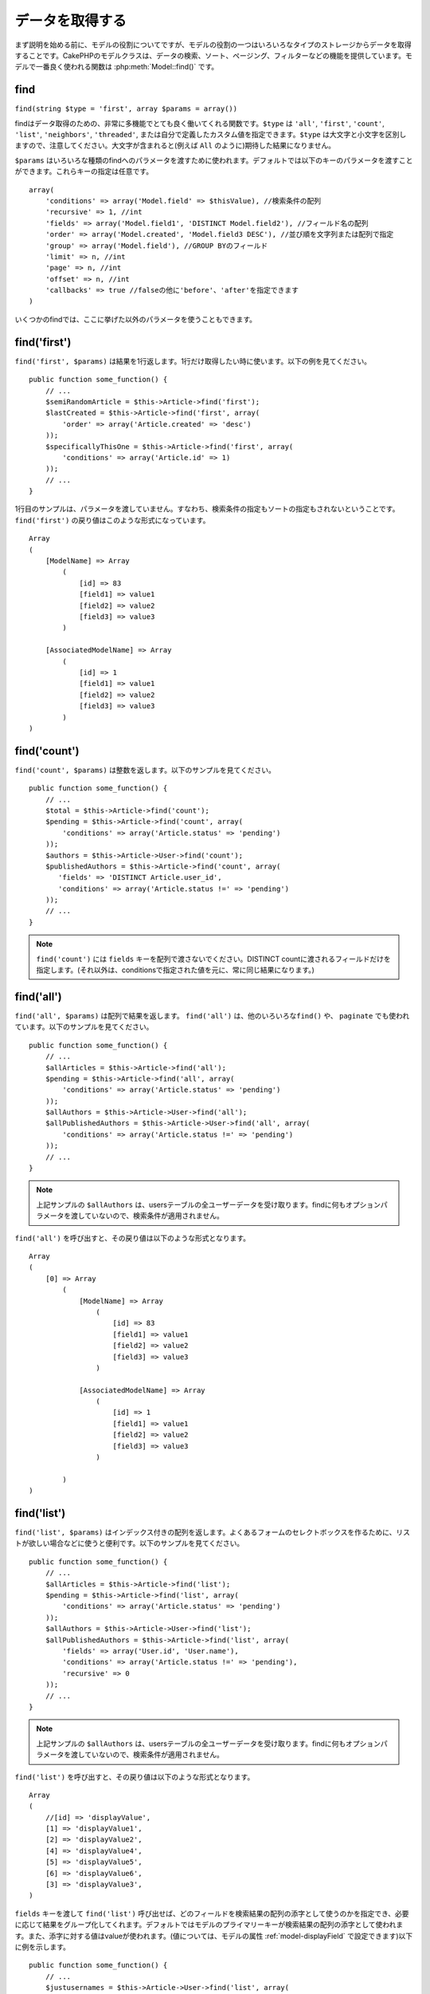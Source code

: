 データを取得する
################

まず説明を始める前に、モデルの役割についてですが、モデルの役割の一つはいろいろなタイプの\
ストレージからデータを取得することです。CakePHPのモデルクラスは、データの検索、ソート、\
ページング、フィルターなどの機能を提供しています。モデルで一番良く使われる関数は
:php:meth:`Model::find()` です。

.. _model-find:

find
====

``find(string $type = 'first', array $params = array())``

findはデータ取得のための、非常に多機能でとても良く働いてくれる関数です。\
``$type`` は ``'all'``, ``'first'``, ``'count'``, ``'list'``, ``'neighbors'``,
``'threaded'``, または自分で定義したカスタム値を指定できます。\
``$type`` は大文字と小文字を区別しますので、注意してください。\
大文字が含まれると(例えば ``All`` のように)期待した結果になりません。

``$params`` はいろいろな種類のfindへのパラメータを渡すために使われます。\
デフォルトでは以下のキーのパラメータを渡すことができます。これらキーの指定は\
任意です。 ::

    array(
        'conditions' => array('Model.field' => $thisValue), //検索条件の配列
        'recursive' => 1, //int
        'fields' => array('Model.field1', 'DISTINCT Model.field2'), //フィールド名の配列
        'order' => array('Model.created', 'Model.field3 DESC'), //並び順を文字列または配列で指定
        'group' => array('Model.field'), //GROUP BYのフィールド
        'limit' => n, //int
        'page' => n, //int
        'offset' => n, //int
        'callbacks' => true //falseの他に'before'、'after'を指定できます
    )

いくつかのfindでは、ここに挙げた以外のパラメータを使うこともできます。

.. _model-find-first:

find('first')
=============

``find('first', $params)`` は結果を1行返します。1行だけ取得したい時に使います。\
以下の例を見てください。 ::

    public function some_function() {
        // ...
        $semiRandomArticle = $this->Article->find('first');
        $lastCreated = $this->Article->find('first', array(
            'order' => array('Article.created' => 'desc')
        ));
        $specificallyThisOne = $this->Article->find('first', array(
            'conditions' => array('Article.id' => 1)
        ));
        // ...
    }

1行目のサンプルは、パラメータを渡していません。すなわち、検索条件の指定もソートの指定も\
されないということです。 ``find('first')`` の戻り値はこのような形式になっています。 ::

    Array
    (
        [ModelName] => Array
            (
                [id] => 83
                [field1] => value1
                [field2] => value2
                [field3] => value3
            )

        [AssociatedModelName] => Array
            (
                [id] => 1
                [field1] => value1
                [field2] => value2
                [field3] => value3
            )
    )

.. _model-find-count:

find('count')
=============

``find('count', $params)`` は整数を返します。以下のサンプルを見てください。 ::

    public function some_function() {
        // ...
        $total = $this->Article->find('count');
        $pending = $this->Article->find('count', array(
            'conditions' => array('Article.status' => 'pending')
        ));
        $authors = $this->Article->User->find('count');
        $publishedAuthors = $this->Article->find('count', array(
           'fields' => 'DISTINCT Article.user_id',
           'conditions' => array('Article.status !=' => 'pending')
        ));
        // ...
    }

.. note::

    ``find('count')`` には ``fields`` キーを配列で渡さないでください。\
    DISTINCT countに渡されるフィールドだけを指定します。\
    (それ以外は、conditionsで指定された値を元に、常に同じ結果になります。)

.. _model-find-all:

find('all')
===========

``find('all', $params)`` は配列で結果を返します。 ``find('all')`` は、他のいろいろな\
``find()`` や、 ``paginate`` でも使われています。以下のサンプルを見てください。 ::

    public function some_function() {
        // ...
        $allArticles = $this->Article->find('all');
        $pending = $this->Article->find('all', array(
            'conditions' => array('Article.status' => 'pending')
        ));
        $allAuthors = $this->Article->User->find('all');
        $allPublishedAuthors = $this->Article->User->find('all', array(
            'conditions' => array('Article.status !=' => 'pending')
        ));
        // ...
    }

.. note::

    上記サンプルの ``$allAuthors`` は、usersテーブルの全ユーザーデータを受け取ります。\
    findに何もオプションパラメータを渡していないので、検索条件が適用されません。

``find('all')`` を呼び出すと、その戻り値は以下のような形式となります。 ::

    Array
    (
        [0] => Array
            (
                [ModelName] => Array
                    (
                        [id] => 83
                        [field1] => value1
                        [field2] => value2
                        [field3] => value3
                    )

                [AssociatedModelName] => Array
                    (
                        [id] => 1
                        [field1] => value1
                        [field2] => value2
                        [field3] => value3
                    )

            )
    )

.. _model-find-list:

find('list')
============

``find('list', $params)`` はインデックス付きの配列を返します。よくあるフォームのセレクトボックスを\
作るために、リストが欲しい場合などに使うと便利です。以下のサンプルを見てください。 ::

    public function some_function() {
        // ...
        $allArticles = $this->Article->find('list');
        $pending = $this->Article->find('list', array(
            'conditions' => array('Article.status' => 'pending')
        ));
        $allAuthors = $this->Article->User->find('list');
        $allPublishedAuthors = $this->Article->find('list', array(
            'fields' => array('User.id', 'User.name'),
            'conditions' => array('Article.status !=' => 'pending'),
            'recursive' => 0
        ));
        // ...
    }

.. note::

    上記サンプルの ``$allAuthors`` は、usersテーブルの全ユーザーデータを受け取ります。\
    findに何もオプションパラメータを渡していないので、検索条件が適用されません。

``find('list')`` を呼び出すと、その戻り値は以下のような形式となります。 ::

    Array
    (
        //[id] => 'displayValue',
        [1] => 'displayValue1',
        [2] => 'displayValue2',
        [4] => 'displayValue4',
        [5] => 'displayValue5',
        [6] => 'displayValue6',
        [3] => 'displayValue3',
    )

``fields`` キーを渡して ``find('list')`` 呼び出せば、どのフィールドを検索結果の\
配列の添字として使うのかを指定でき、必要に応じて結果をグループ化してくれます。\
デフォルトではモデルのプライマリーキーが検索結果の配列の添字として使われます。\
また、添字に対する値はvalueが使われます。(値については、モデルの属性
:ref:`model-displayField` で設定できます)以下に例を示します。 ::

    public function some_function() {
        // ...
        $justusernames = $this->Article->User->find('list', array(
            'fields' => array('User.username')
        ));
        $usernameMap = $this->Article->User->find('list', array(
            'fields' => array('User.username', 'User.first_name')
        ));
        $usernameGroups = $this->Article->User->find('list', array(
            'fields' => array('User.username', 'User.first_name', 'User.group')
        ));
        // ...
    }

上記サンプルを実行した結果、それぞれの変数の中身は次のようになっています。 ::


    $justusernames = Array
    (
        //[id] => 'username',
        [213] => 'AD7six',
        [25] => '_psychic_',
        [1] => 'PHPNut',
        [2] => 'gwoo',
        [400] => 'jperras',
    )

    $usernameMap = Array
    (
        //[username] => 'firstname',
        ['AD7six'] => 'Andy',
        ['_psychic_'] => 'John',
        ['PHPNut'] => 'Larry',
        ['gwoo'] => 'Gwoo',
        ['jperras'] => 'Joël',
    )

    $usernameGroups = Array
    (
        ['User'] => Array
        (
            ['PHPNut'] => 'Larry',
            ['gwoo'] => 'Gwoo',
        )

        ['Admin'] => Array
        (
            ['_psychic_'] => 'John',
            ['AD7six'] => 'Andy',
            ['jperras'] => 'Joël',
        )

    )

.. _model-find-threaded:

find('threaded')
================

``find('threaded', $params)`` は入れ子になった配列を返します。入れ子の構造を表現するために、\
``parent_id`` フィールドがある場合に使います。以下のサンプルを見てください。 ::

    public function some_function() {
        // ...
        $allCategories = $this->Category->find('threaded');
        $someCategories = $this->Comment->find('threaded', array(
            'conditions' => array('article_id' => 50)
        ));
        // ...
    }

.. tip::

    入れ子のデータを扱うための、もっと良い方法として :doc:`/core-libraries/behaviors/tree`
    ビヘイビアがあります。

上記サンプルでは、 ``$allCategories`` は全体のカテゴリ構造を表す、入れ子になった配列が\
格納されています。 ``find('threaded')`` を呼び出すと、戻り値は次のような形式となります。 ::

    Array
    (
        [0] => Array
        (
            [ModelName] => Array
            (
                [id] => 83
                [parent_id] => null
                [field1] => value1
                [field2] => value2
                [field3] => value3
            )

            [AssociatedModelName] => Array
            (
                [id] => 1
                [field1] => value1
                [field2] => value2
                [field3] => value3
            )

            [children] => Array
            (
                [0] => Array
                (
                    [ModelName] => Array
                    (
                        [id] => 42
                        [parent_id] => 83
                        [field1] => value1
                        [field2] => value2
                        [field3] => value3
                    )

                    [AssociatedModelName] => Array
                    (
                        [id] => 2
                        [field1] => value1
                        [field2] => value2
                        [field3] => value3
                    )

                    [children] => Array
                    (
                    )
                )
                ...
            )
        )
    )

結果の表示順は、並べ替えることができます。\
たとえば、 ``'order' => 'name ASC'`` が ``find('threaded')`` に渡された場合、\
結果は名前順になります。他のフィールドを指定しても同様です。

.. _model-find-neighbors:

find('neighbors')
=================

``find('neighbors', $params)`` はfindの'first'と似たような動きをします。ただ、それに加えて\
指定した条件の前後の行も一緒に取得してきます。以下の例を見てください。 ::

    public function some_function() {
       $neighbors = $this->Article->find('neighbors', array('field' => 'id', 'value' => 3));
    }

このサンプルでは、 ``$params`` 配列にfieldとvalueの2つの要素を指定しているのがわかります。\
その他のキーについても、今まで見てきた他のfindと同じように指定できます。\
(たとえばモデルがContainableビヘイビアを利用していれば、 ``$params`` に 'contain'を指定できます。)
``find('neighbors')`` を呼び出すと、戻り値は以下の様な形式となります。 ::

    Array
    (
        [prev] => Array
        (
            [ModelName] => Array
            (
                [id] => 2
                [field1] => value1
                [field2] => value2
                ...
            )
            [AssociatedModelName] => Array
            (
                [id] => 151
                [field1] => value1
                [field2] => value2
                ...
            )
        )
        [next] => Array
        (
            [ModelName] => Array
            (
                [id] => 4
                [field1] => value1
                [field2] => value2
                ...
            )
            [AssociatedModelName] => Array
            (
                [id] => 122
                [field1] => value1
                [field2] => value2
                ...
            )
        )
    )

.. note::

    結果には、常に2つのルート要素(prevとnext)が含まれることになります。\
    この関数はモデルのデフォルトのrecursive値を無視します。\
    recursiveを指定するには関数の各呼び出しにパラメータとして渡さなければなりません。

.. _model-custom-find:

カスタムfindを定義する
======================

``find`` メソッドはカスタム動作を定義することができます。\
モデルの変数にfind種別を宣言して、モデルのクラスとしてその関数を実装することで実現されます。

モデルのfind種別は、find操作へのショートカットとなります。例えば、以下の2つのコードは同じ意味です。

::

    $this->User->find('first');
    $this->User->find('all', array('limit' => 1));

コアに含まれるfind種別は以下のものがあります。

* ``first``
* ``all``
* ``count``
* ``list``
* ``threaded``
* ``neighbors``

では、その他の種別はどうでしょうか？データベースの中にある、公開された記事を全て取得するfindを\
作ってみましょう。まず最初にやることは、モデルの :php:attr:`Model::$findMethods` 変数にfind種別を\
追加することです。

::

    class Article extends AppModel {
        public $findMethods = array('available' =>  true);
    }

これは、 ``find`` 関数の最初の引数として ``available`` を渡せるようにCakePHPに教えています。\
次に ``_findAvailable`` 関数を実装します。規約に従って、 ``myFancySearch`` という\
findを実装したければ、その関数の名前は ``_findMyFancySearch`` となります。

::

    class Article extends AppModel {
        public $findMethods = array('available' =>  true);

        protected function _findAvailable($state, $query, $results = array()) {
            if ($state == 'before') {
                $query['conditions']['Article.published'] = true;
                return $query;
            }
            return $results;
        }
    }

次のようにして使えます。

::

    class ArticlesController extends AppController {

        // 公開されているすべての記事を検索して、createdカラムの順番に並び替える
        public function index() {
            $articles = $this->Article->find('available', array(
                'order' => array('created' => 'desc')
            ));
        }

    }

``_find[Type]`` メソッドは上記の例で示したように3つの引数を受け取ります。\
1つめはクエリの実行状態を表します。 ``before`` または ``after`` となります。\
このメソッドは、クエリが実行される前にそのクエリを修正する、または結果を取得した後に\
その結果を修正する、といったコールバック関数の一種です。\

カスタムfindメソッドでまずはじめにチェックすることは、クエリの状態です。\
``before`` はクエリを修正、新しいアソシエーションの追加、振る舞いの追加、または\
``find`` の2つめの引数に渡されるキーの追加、などを行うための状態です。\
この ``before`` の状態の時、関数は$queryを返す必要があります\
(クエリを修正していても、していなくても)。

``after`` はクエリの結果を調べるために良く使われます。たとえば結果に対して新しい行を挿入したり、\
他のフォーマットに整形して返すための処理をしたり、他にも、取得したデータに対してどんな処理でも\
することができます。この ``after`` の状態の時、関数は$results配列を返す必要があります\
(結果を修正していても、していなくても)。

自分が好きなようにカスタムfindをいくつも作ることができますし、これはアプリケーションのモデル全体で\
再利用可能なコードとなるので、とても良いことです。

以下のようにして、カスタムfindでページネーションをすることも出来ます。

::

    <?php
    class ArticlesController extends AppController {

        // Will paginate all published articles
        public function index() {
            $this->paginate = array('available');
            $articles = $this->paginate();
            $this->set(compact('articles'));
        }

    }

上記のように ``$this->paginate`` 変数にカスタムfindをセットすることで、その結果が ``available`` の\
find結果になります。

ページネーションのページ数がおかしい時は、次のようなコードを ``AppModel`` に追加すると\
正しいページ数が取得できるでしょう。

::

    class AppModel extends Model {

    /**
     * Removes 'fields' key from count query on custom finds when it is an array,
     * as it will completely break the Model::_findCount() call
     *
     * @param string $state Either "before" or "after"
     * @param array $query
     * @param array $results
     * @return int The number of records found, or false
     * @access protected
     * @see Model::find()
     */
        protected function _findCount($state, $query, $results = array()) {
            if ($state === 'before') {
                if (isset($query['type']) && isset($this->findMethods[$query['type']])) {
                    $query = $this->{'_find' . ucfirst($query['type'])}('before', $query);
                    if (!empty($query['fields']) && is_array($query['fields'])) {
                        if (!preg_match('/^count/i', current($query['fields']))) {
                            unset($query['fields']);
                        }
                    }
                }
            }
            return parent::_findCount($state, $query, $results);
        }

    }
    ?>


.. versionchanged:: 2.2

クエリのカウント数を正しく取得するために、_findCountのオーバーライドはしなくてよくなりました。\
カスタムfindの ``'before'`` では、$query['operation'] = 'count'という値がセットされて\
もう一度関数が呼び出され、関数から返された$queryは ``_findCount()`` で使われます。\
必要であれば ``'operation'`` キーをチェックして、 関数から返された ``$query`` が違うかどうかを\
区別できます。 ::

    protected function _findAvailable($state, $query, $results = array()) {
        if ($state == 'before') {
            $query['conditions']['Article.published'] = true;
            if (!empty($query['operation']) && $query['operation'] == 'count') {
                return $query;
            }
            $query['joins'] = array(
                //array of required joins
            );
            return $query;
        }
        return $results;
    }

マジックメソッド
================

マジックメソッドはテーブルの特定のフィールドを検索するための\
ショートカットとして使われます。これから紹介するマジックメソッドの最後に\
フィールド名をキャメルケースにしたものをくっつけて、最初の引数に\
そのフィールドの基準となる値を指定して使います。

findAllBy() の戻り値の形式は ``find('all')`` と似ていますし、\
findBy() の戻り値の形式は ``find('first')`` と同じです。

findAllBy
---------

``findAllBy<fieldName>(string $value, array $fields, array $order, int $limit, int $page, int $recursive)``

+------------------------------------------------------------------------------------------+------------------------------------------------------------+
| findAllBy<x> サンプル                                                                    | 対応するSQL                                                |
+==========================================================================================+============================================================+
| ``$this->Product->findAllByOrderStatus('3');``                                           | ``Product.order_status = 3``                               |
+------------------------------------------------------------------------------------------+------------------------------------------------------------+
| ``$this->Recipe->findAllByType('Cookie');``                                              | ``Recipe.type = 'Cookie'``                                 |
+------------------------------------------------------------------------------------------+------------------------------------------------------------+
| ``$this->User->findAllByLastName('Anderson');``                                          | ``User.last_name = 'Anderson'``                            |
+------------------------------------------------------------------------------------------+------------------------------------------------------------+
| ``$this->Cake->findAllById(7);``                                                         | ``Cake.id = 7``                                            |
+------------------------------------------------------------------------------------------+------------------------------------------------------------+
| ``$this->User->findAllByEmailOrUsername('jhon');``                                       | ``User.email = 'jhon' OR User.username = 'jhon';``         |
+------------------------------------------------------------------------------------------+------------------------------------------------------------+
| ``$this->User->findAllByUsernameAndPassword('jhon', '123');``                            | ``User.username = 'jhon' AND User.password = '123';``      |
+------------------------------------------------------------------------------------------+------------------------------------------------------------+
| ``$this->User->findAllByLastName('psychic', array(), array('User.user_name => 'asc'));`` | ``User.last_name = 'psychic' ORDER BY User.user_name ASC`` |
+------------------------------------------------------------------------------------------+------------------------------------------------------------+

この関数の戻り値は ``find('all')`` の戻り値と同じ形式です。

findBy
------

``findBy<fieldName>(string $value);``

findByマジックメソッドも同じようにいくつかオプションのパラメータを受け取ります。

``findBy<fieldName>(string $value[, mixed $fields[, mixed $order]]);``


+------------------------------------------------------------+-------------------------------------------------------+
| findBy<x> サンプル                                         | 対応するSQL                                           |
+============================================================+=======================================================+
| ``$this->Product->findByOrderStatus('3');``                | ``Product.order_status = 3``                          |
+------------------------------------------------------------+-------------------------------------------------------+
| ``$this->Recipe->findByType('Cookie');``                   | ``Recipe.type = 'Cookie'``                            |
+------------------------------------------------------------+-------------------------------------------------------+
| ``$this->User->findByLastName('Anderson');``               | ``User.last_name = 'Anderson';``                      |
+------------------------------------------------------------+-------------------------------------------------------+
| ``$this->User->findByEmailOrUsername('jhon');``            | ``User.email = 'jhon' OR User.username = 'jhon';``    |
+------------------------------------------------------------+-------------------------------------------------------+
| ``$this->User->findByUsernameAndPassword('jhon', '123');`` | ``User.username = 'jhon' AND User.password = '123';`` |
+------------------------------------------------------------+-------------------------------------------------------+
| ``$this->Cake->findById(7);``                              | ``Cake.id = 7``                                       |
+------------------------------------------------------------+-------------------------------------------------------+

findBy() の戻り値は ``find('first')`` と同じです。

.. _model-query:

:php:meth:`Model::query()`
==========================

``query(string $query)``

モデルのメソッドを使っては実行できないSQL(こういったSQLは稀ですが)などは、\
モデルの ``query()`` メソッドを使うことができます。

このメソッドを使う場合は、 :doc:`/core-utility-libraries/sanitize` を確認してください。\
ユーザーからの入力に対して、XSSやSQLインジェクションの対策が書かれています。

.. note::

    ``query()`` は本質的に分離された機能のため、$Model->cacheQueries は無視されます。\
    クエリ実行のキャッシュしないようにするには、2つ目の引数にfalseを指定してください。\
    ``query($query, $cachequeries = false)``

``query()`` はクエリ中のテーブル名を戻り値の配列のキーとして使います。 ::

    $this->Picture->query("SELECT * FROM pictures LIMIT 2;");

これは、以下の様な配列を返します。 ::

    Array
    (
        [0] => Array
        (
            [pictures] => Array
            (
                [id] => 1304
                [user_id] => 759
            )
        )

        [1] => Array
        (
            [pictures] => Array
            (
                [id] => 1305
                [user_id] => 759
            )
        )
    )

findメソッドと同じように、戻り値の配列のキーにモデル名を使うためには、\
次のようにクエリを書き換えます。 ::

    $this->Picture->query("SELECT * FROM pictures AS Picture LIMIT 2;");

すると以下の様な配列となります。 ::

    Array
    (
        [0] => Array
        (
            [Picture] => Array
            (
                [id] => 1304
                [user_id] => 759
            )
        )

        [1] => Array
        (
            [Picture] => Array
            (
                [id] => 1305
                [user_id] => 759
            )
        )
    )

.. note::

    このSQL構文とそれに対応する配列の構造は、MySQLのみで有効です。\
    Cakeは手動でクエリを実行した時のデータ抽象化の機能を提供していません。\
    そのため、正確な結果はデータベース毎に違います。

:php:meth:`Model::field()`
==========================

``field(string $name, array $conditions = null, string $order = null)``

``$conditions`` で指定された条件で検索して、 ``$order`` で並び替えられた\
結果の一番最初の行について、 ``$name`` で指定したフィールドの値を返します。\
検索条件を渡さずにモデルにIDがセットされていれば、そのIDの結果に対する\
フィールドの値を返します。マッチする行がなければfalseを返します。

::

    $this->Post->id = 22;
    echo $this->Post->field('name'); // IDが22の行のnameフィールドを表示します

    echo $this->Post->field('name', array('created <' => date('Y-m-d H:i:s')), 'created DESC');
    // 最新日付のデータのnameフィールドを表示します

:php:meth:`Model::read()`
=========================

``read($fields, $id)``

``read()`` はモデルにデータをセットするのに使われますが、\
場合によっては、データベースから単一データを取得するのにも使われます。

``$fields`` は取得する対象のフィールドを文字列で1つ渡すか、もしくは配列で複数渡します。\
特に指定しなければ、全てのフィールドが取得されます。

``$id`` は取得するデータのIDを指定します。デフォルトでは ``Model::$id`` に\
指定される値が使われます。 ``$id`` に別の値を渡すと、そのレコードが取得されることになります。

``read()`` は、たとえ単一のフィールドを取得する場合でも、常に配列を返します。\
単一の値を取得するには ``field`` を使ってください。

.. warning::

    ``read`` はモデルに保持されている ``data`` と ``id`` の値を上書きするので、\
    このメソッドを使う時は気をつけてください。特に ``beforeValidate`` や ``beforeSave`` などの\
    モデルのコールバック関数で使う場合などは注意が必要です。\
    一般的に ``find`` の方が ``read`` よりも簡単でより安全にデータを取得することができます。

複雑な検索条件
==============

ほとんどのモデルのfindの呼び出しは、検索条件をセットして呼び出されることでしょう。\
一般的にCakePHPは、SQLのWHERE句にセットされる検索条件を配列で表現するようになっています。

配列を使うことで可読性があがり、綺麗なコードになります。\
また、クエリの組み立ても簡単になります。\
配列を使うことで、クエリの要素(フィールドや値、演算子)などをクエリ中から取り出すことが\
できますので、CakePHPは可能な限り効率的で、適切な構文でクエリを生成することができ、\
変数のエスケープもしてくれて、SQLインジェクションなどの対策にもなります。

最も良く使われるのは、次のような配列ベースのクエリです。 ::

    $conditions = array("Post.title" => "This is a post", "Post.author_id" => 1);
    // モデルの使い方のサンプル
    $this->Post->find('first', array('conditions' => $conditions));

この書き方は非常にわかりやすいと思います。\
これは、タイトルが"This is a post"という投稿を取得します。\
フィールド名については単に"title"とすることもできますが、\
モデル名も指定するように習慣付けましょう。\
そうすることで、コードが明確になり、将来もしスキーマの変更があったとしても\
他テーブルとのフィールド名の衝突を避けられます。

否定や比較などはどうするのでしょうか？とてもシンプルです。
"This is a post"以外の投稿データを取得したい場合は以下のようにします。 ::

    array("Post.title !=" => "This is a post")

フィールド名の前に'!='があるのがわかると思います。\
演算子とフィールド名の間にスペース名をいれていれば、LIKEやBETWEEN、REGEX、それに\
他の有効なSQLの比較演算子をCakePHPが解析してくれます。\
ただ、例外としてIN (...)の場合は違います。\
INを使って、リストから投稿タイトルを検索したい場合は以下のようにします。 ::

    array(
        "Post.title" => array("First post", "Second post", "Third post")
    )

NOT IN (...) でリストに含まれない投稿タイトルを検索した場合は以下のようにします。 ::

    array(
        "NOT" => array("Post.title" => array("First post", "Second post", "Third post"))
    )

検索条件に新しい条件を追加したければ、キーと値のペアを配列に追加するだけです。 ::

    array (
        "Post.title" => array("First post", "Second post", "Third post"),
        "Post.created >" => date('Y-m-d', strtotime("-2 weeks"))
    )

データベースの2つのフィールドを比較する条件を指定することもできます。 ::

    array("Post.created = Post.modified")

上記サンプルは、作成日と変更日が同じ投稿データ\
(つまりまだ編集されていない投稿)を返します。

この方法でWHERE句に指定できないようなものは、文字列で以下のようにして
指定できます。 ::

    array(
        'Model.field & 8 = 1',
        // キーと値のペアでは指定できないような条件
    )

デフォルトでは、CakePHPはANDで複数の条件をつなげます。\
つまりこれは、3つ上のサンプルコードでは、過去2週間の内に作られた投稿で、かつ\
指定されたリストに含まれるタイトルの投稿だけが取得されます。\
ただ、どちらかの条件にマッチする投稿を取得したいこともあるでしょう。 ::

    array("OR" => array(
        "Post.title" => array("First post", "Second post", "Third post"),
        "Post.created >" => date('Y-m-d', strtotime("-2 weeks"))
    ))

CakePHPはAND、OR、NOT、XOR(大文字、小文字は区別しません)などの、\
有効なSQLの論理演算子は全て受け取れます。\
これらの条件は際限なく入れ子にできます。\
さて、今ここでPostsとAuthorsでbelongsToアソシエーションを定義しているとしましょう。\
この時、特定のキーワード"magic"を含むか、もしくは過去2週間の間に投稿されて、かつ\
Bobが書いた投稿、に制限して取得したい場合、次のようにします。 ::

    array(
        "Author.name" => "Bob",
        "OR" => array(
            "Post.title LIKE" => "%magic%",
            "Post.created >" => date('Y-m-d', strtotime("-2 weeks"))
        )
    )

同じフィールドに対して複数のLIKE条件を指定したい場合は、
同じように以下のように条件を指定します。 ::

    array('OR' => array(
        array('Post.title LIKE' => '%one%'),
        array('Post.title LIKE' => '%two%')
    ))

CakePHPはnullも受け入れることができます。次のクエリは、\
投稿のタイトルがNOT NULLである投稿を返します。 ::

    array("NOT" => array(
            "Post.title" => null
        )
    )

BETWEENは、以下のように出来ます。 ::

    array('Post.read_count BETWEEN ? AND ?' => array(1,10))

.. note::

    CakePHPはデータベースのフィールドの型によって、数値でもクォートで囲みます。

GROUP BYは？ ::

    array(
        'fields' => array(
            'Product.type',
            'MIN(Product.price) as price'
        ),
        'group' => 'Product.type'
    )

この時の戻り値の配列は、次のような形式です。 ::

    Array
    (
        [0] => Array
        (
            [Product] => Array
            (
                [type] => Clothing
            )
            [0] => Array
            (
                [price] => 32
            )
        )
        [1] => Array
        ...

以下はDISTINCTのサンプルです。他にもMINやMAXなども同じように使えます。 ::

    array(
        'fields' => array('DISTINCT (User.name) AS my_column_name'),
        'order' = >array('User.id DESC')
    )

とても複雑な検索条件も、複数の配列をネストすることで実現可能です。 ::

    array(
        'OR' => array(
            array('Company.name' => 'Future Holdings'),
            array('Company.city' => 'CA')
        ),
        'AND' => array(
            array(
                'OR' => array(
                    array('Company.status' => 'active'),
                    'NOT' => array(
                        array('Company.status' => array('inactive', 'suspended'))
                    )
                )
            )
        )
    )

上記サンプルは次のようなSQLを生成します。 ::

    SELECT `Company`.`id`, `Company`.`name`,
    `Company`.`description`, `Company`.`location`,
    `Company`.`created`, `Company`.`status`, `Company`.`size`

    FROM
       `companies` AS `Company`
    WHERE
       ((`Company`.`name` = 'Future Holdings')
       OR
       (`Company`.`name` = 'Steel Mega Works'))
    AND
       ((`Company`.`status` = 'active')
       OR (NOT (`Company`.`status` IN ('inactive', 'suspended'))))

サブクエリ
----------

"id"、"name"、"status"というフィールドを持つ"users"テーブルがあって、\
"status"は"A"、"B"、"C"のいずれかの値を取るものとします。\
ここで、サブクエリを使って、statusが"B"以外のユーザーを取得してみます。

そのためにはまず、モデルのデータソースを取得して、クエリを組み立てます。\
findメソッドを呼ぶような感じですが、これはSQL文字列を返します。 
その後、expressionを呼び出し、その戻り値をconditions配列に追加します。 ::

    $conditionsSubQuery['"User2"."status"'] = 'B';

    $db = $this->User->getDataSource();
    $subQuery = $db->buildStatement(
        array(
            'fields'     => array('"User2"."id"'),
            'table'      => $db->fullTableName($this->User),
            'alias'      => 'User2',
            'limit'      => null,
            'offset'     => null,
            'joins'      => array(),
            'conditions' => $conditionsSubQuery,
            'order'      => null,
            'group'      => null
        ),
        $this->User
    );
    $subQuery = ' "User"."id" NOT IN (' . $subQuery . ') ';
    $subQueryExpression = $db->expression($subQuery);

    $conditions[] = $subQueryExpression;

    $this->User->find('all', compact('conditions'));

このサンプルは以下のようなSQLを生成します。 ::

    SELECT
        "User"."id" AS "User__id",
        "User"."name" AS "User__name",
        "User"."status" AS "User__status"
    FROM
        "users" AS "User"
    WHERE
        "User"."id" NOT IN (
            SELECT
                "User2"."id"
            FROM
                "users" AS "User2"
            WHERE
                "User2"."status" = 'B'
        )

また、クエリの一部(実際の生のSQL)で渡す必要がある場合も、\
データソースの **expressions** を使えば、他のfindクエリでも\
同じようにできます。


準備済みステートメント
----------------------

よりクエリをコントロールするために、準備済みステートメントを使うことができます。\
これでデータベースドライバと直接やり取りができ、好きなようにクエリを送信することができます。 ::

    $db = $this->getDataSource();
    $db->fetchAll(
        'SELECT * from users where username = ? AND password = ?',
        array('jhon', '12345')
    );
    $db->fetchAll(
        'SELECT * from users where username = :username AND password = :password',
        array('username' => 'jhon','password' => '12345')
    );

